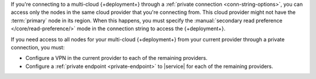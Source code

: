 If you're connecting to a multi-cloud {+deployment+} through a 
:ref:`private connection <conn-string-options>`, you can access only the 
nodes in the same cloud provider that you're connecting from. This 
cloud provider might not have the :term:`primary` node in its region. 
When this happens, you must specify the :manual:`secondary read preference 
</core/read-preference/>` mode in the connection string to access the 
{+deployment+}.

If you need access to all nodes for your multi-cloud {+deployment+} from
your current provider through a private connection, you must:

- Configure a VPN in the current provider to each of the remaining 
  providers.
- Configure a :ref:`private endpoint <private-endpoint>` to |service| 
  for each of the remaining providers.
